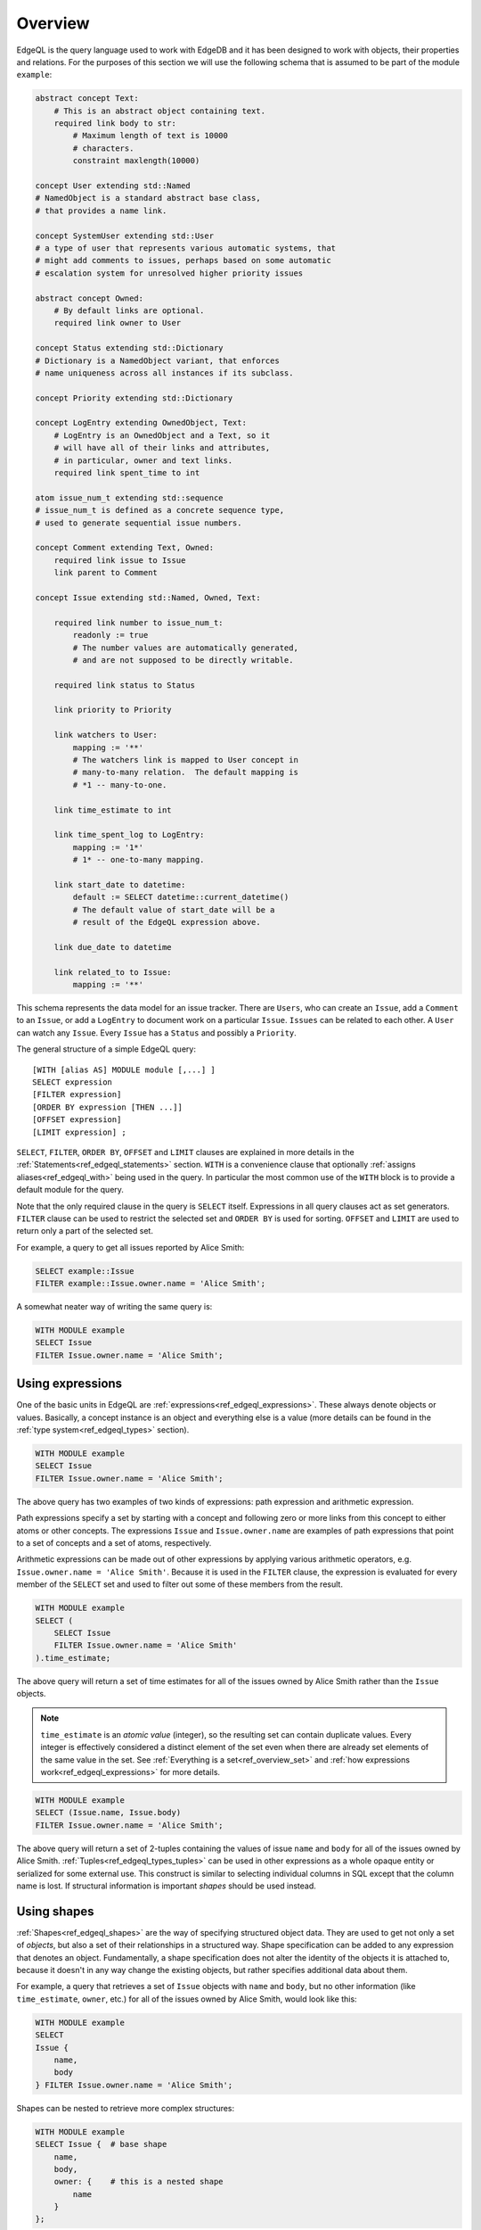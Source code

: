 .. _ref_edgeql_overview:


Overview
========

EdgeQL is the query language used to work with EdgeDB and it has been
designed to work with objects, their properties and relations. For the
purposes of this section we will use the following schema that is
assumed to be part of the module ``example``:

.. code-block:: eschema

    abstract concept Text:
        # This is an abstract object containing text.
        required link body to str:
            # Maximum length of text is 10000
            # characters.
            constraint maxlength(10000)

    concept User extending std::Named
    # NamedObject is a standard abstract base class,
    # that provides a name link.

    concept SystemUser extending std::User
    # a type of user that represents various automatic systems, that
    # might add comments to issues, perhaps based on some automatic
    # escalation system for unresolved higher priority issues

    abstract concept Owned:
        # By default links are optional.
        required link owner to User

    concept Status extending std::Dictionary
    # Dictionary is a NamedObject variant, that enforces
    # name uniqueness across all instances if its subclass.

    concept Priority extending std::Dictionary

    concept LogEntry extending OwnedObject, Text:
        # LogEntry is an OwnedObject and a Text, so it
        # will have all of their links and attributes,
        # in particular, owner and text links.
        required link spent_time to int

    atom issue_num_t extending std::sequence
    # issue_num_t is defined as a concrete sequence type,
    # used to generate sequential issue numbers.

    concept Comment extending Text, Owned:
        required link issue to Issue
        link parent to Comment

    concept Issue extending std::Named, Owned, Text:

        required link number to issue_num_t:
            readonly := true
            # The number values are automatically generated,
            # and are not supposed to be directly writable.

        required link status to Status

        link priority to Priority

        link watchers to User:
            mapping := '**'
            # The watchers link is mapped to User concept in
            # many-to-many relation.  The default mapping is
            # *1 -- many-to-one.

        link time_estimate to int

        link time_spent_log to LogEntry:
            mapping := '1*'
            # 1* -- one-to-many mapping.

        link start_date to datetime:
            default := SELECT datetime::current_datetime()
            # The default value of start_date will be a
            # result of the EdgeQL expression above.

        link due_date to datetime

        link related_to to Issue:
            mapping := '**'

This schema represents the data model for an issue tracker. There
are ``Users``, who can create an ``Issue``, add a ``Comment`` to an
``Issue``, or add a ``LogEntry`` to document work on a particular
``Issue``. ``Issues`` can be related to each other. A ``User`` can
watch any ``Issue``. Every ``Issue`` has a ``Status`` and possibly a
``Priority``.

The general structure of a simple EdgeQL query::

    [WITH [alias AS] MODULE module [,...] ]
    SELECT expression
    [FILTER expression]
    [ORDER BY expression [THEN ...]]
    [OFFSET expression]
    [LIMIT expression] ;

``SELECT``, ``FILTER``, ``ORDER BY``, ``OFFSET`` and ``LIMIT`` clauses
are explained in more details in the
:ref:`Statements<ref_edgeql_statements>` section. ``WITH`` is a
convenience clause that optionally :ref:`assigns aliases<ref_edgeql_with>`
being used in the query. In particular the most common use of the
``WITH`` block is to provide a default module for the query.

Note that the only required clause in the query is ``SELECT`` itself.
Expressions in all query clauses act as set generators. ``FILTER``
clause can be used to restrict the selected set and ``ORDER BY`` is
used for sorting. ``OFFSET`` and ``LIMIT`` are used to return only a
part of the selected set.

For example, a query to get all issues reported by Alice Smith:

.. code-block:: eql

    SELECT example::Issue
    FILTER example::Issue.owner.name = 'Alice Smith';

A somewhat neater way of writing the same query is:

.. code-block:: eql

    WITH MODULE example
    SELECT Issue
    FILTER Issue.owner.name = 'Alice Smith';


Using expressions
-----------------

One of the basic units in EdgeQL are
:ref:`expressions<ref_edgeql_expressions>`. These always denote
objects or values. Basically, a concept instance is an object and
everything else is a value (more details can be found in the
:ref:`type system<ref_edgeql_types>` section).

.. code-block:: eql

    WITH MODULE example
    SELECT Issue
    FILTER Issue.owner.name = 'Alice Smith';

The above query has two examples of two kinds of expressions: path
expression and arithmetic expression.

Path expressions specify a set by starting with a concept and
following zero or more links from this concept to either atoms or
other concepts. The expressions ``Issue`` and ``Issue.owner.name`` are
examples of path expressions that point to a set of concepts and a set
of atoms, respectively.

Arithmetic expressions can be made out of other expressions by
applying various arithmetic operators, e.g. ``Issue.owner.name =
'Alice Smith'``. Because it is used in the ``FILTER`` clause, the
expression is evaluated for every member of the ``SELECT`` set and
used to filter out some of these members from the result.

.. code-block:: eql

    WITH MODULE example
    SELECT (
        SELECT Issue
        FILTER Issue.owner.name = 'Alice Smith'
    ).time_estimate;

The above query will return a set of time estimates for all of the
issues owned by Alice Smith rather than the ``Issue`` objects.

.. note::

    ``time_estimate`` is an *atomic value* (integer), so the resulting
    set can contain duplicate values. Every integer is effectively
    considered a distinct element of the set even when there are
    already set elements of the same value in the set. See
    :ref:`Everything is a set<ref_overview_set>` and
    :ref:`how expressions work<ref_edgeql_expressions>` for more
    details.

.. code-block:: eql

    WITH MODULE example
    SELECT (Issue.name, Issue.body)
    FILTER Issue.owner.name = 'Alice Smith';

The above query will return a set of 2-tuples containing the values of issue
``name`` and ``body`` for all of the issues owned by Alice Smith.
:ref:`Tuples<ref_edgeql_types_tuples>` can be used in other
expressions as a whole opaque entity or serialized for some external
use. This construct is similar to selecting individual columns in SQL
except that the column name is lost. If structural information is
important *shapes* should be used instead.


Using shapes
------------

:ref:`Shapes<ref_edgeql_shapes>` are the way of specifying structured
object data. They are used to get not only a set of *objects*, but
also a set of their relationships in a structured way. Shape
specification can be added to any expression that denotes an object.
Fundamentally, a shape specification does not alter the identity of
the objects it is attached to, because it doesn't in any way change
the existing objects, but rather specifies additional data about them.

For example, a query that retrieves a set of ``Issue`` objects with
``name`` and ``body``, but no other information (like
``time_estimate``, ``owner``, etc.) for all of the issues owned by
Alice Smith, would look like this:

.. code-block:: eql

    WITH MODULE example
    SELECT
    Issue {
        name,
        body
    } FILTER Issue.owner.name = 'Alice Smith';

Shapes can be nested to retrieve more complex structures:

.. code-block:: eql

    WITH MODULE example
    SELECT Issue {  # base shape
        name,
        body,
        owner: {    # this is a nested shape
            name
        }
    };

The above query will retrieve all of the ``Issue`` objects. Each
object will have ``name``, ``body`` and ``owner`` links, where
``owner`` will also have a ``name``. To restrict this to only issues
that are not 'closed', the following query can be used:

.. code-block:: eql

    WITH MODULE example
    SELECT Issue {  # base shape
        name,
        body,
        owner: {    # this is a nested shape
            name
        }
    } FILTER Issue.status.name != 'closed';


To retrieve all users and their associated issues (if any), the following
shape query can be used:

.. code-block:: eql

    WITH MODULE example
    SELECT User {
        name,
        <owner: Issue {
            name,
            body,
            status: {
                name
            }
        }
    };

The entry ``<owner`` indicates an inbound link named ``owner`` should
be followed to its origin. The shape of the origin for owner must be
that of an ``Issue`` (this is similar to ``User.<owner[IS Issue]``
:ref:`path<ref_edgeql_paths>`). By default links referred to in shapes
are considered to be outbound (like link ``status`` for the concept
``Issue``). Since the link ``owner`` on ``Issue`` is ``*1`` (by
default), when it is followed in the other direction is functions as a
``1*``. So ``<owner`` points to a `set` of multiple issues sharing a
particular owner. For each issue the sub-shape for the ``status`` link
will be retrieved containing just the ``name``.

Note that the the sub-shape does not mandate that only the users that
*own* at least one ``Issue`` are returned, merely that *if* they have
some issues the names and bodies of these issues should be included in
the returned value. The query effectively says 'please return the set
of *all* users and provide this specific information for each of them
if available'. This is one of the important differences between
*shape* specification and a :ref:`path<ref_edgeql_paths>`.
